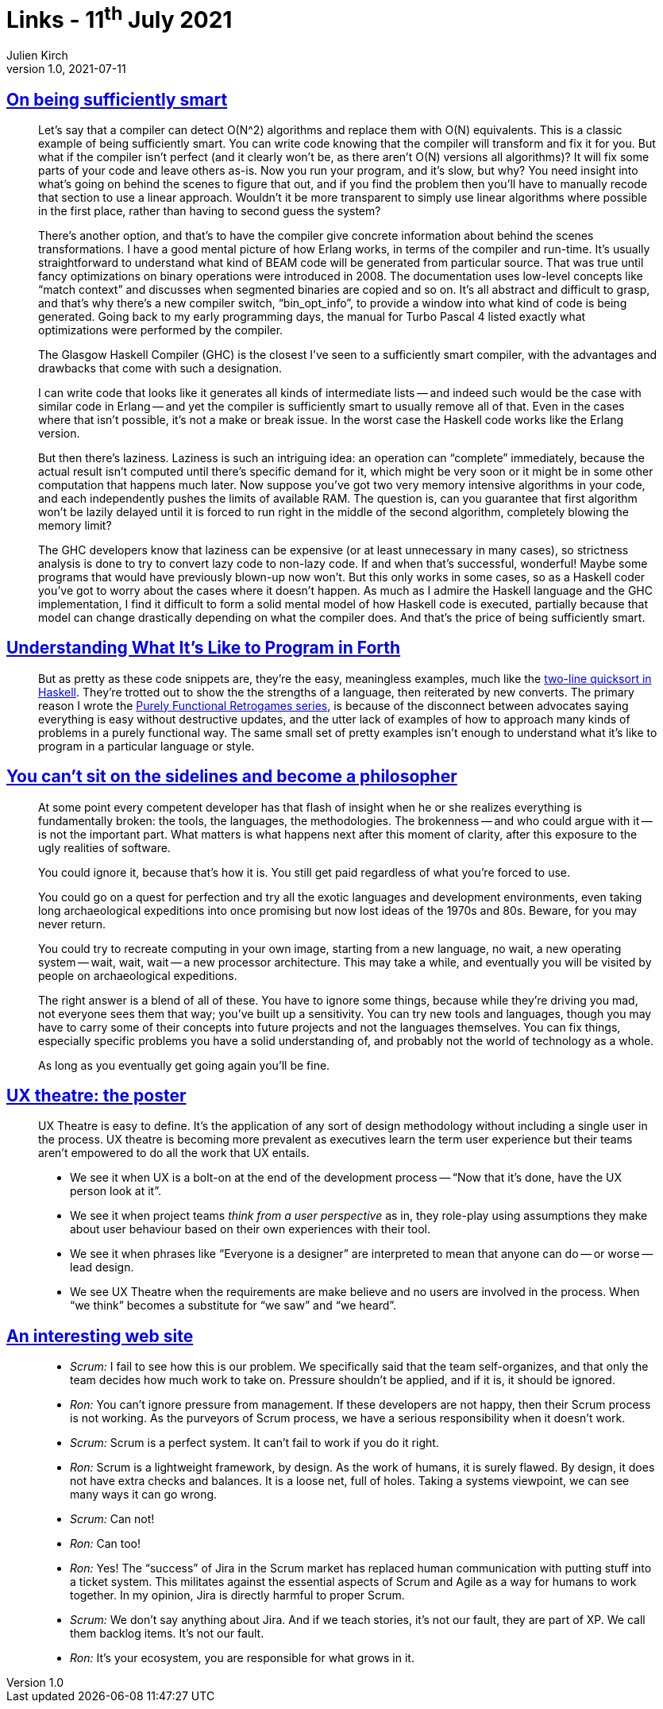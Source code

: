 = Links - 11^th^ July 2021
Julien Kirch
v1.0, 2021-07-11
:article_lang: en
:figure-caption!:
:article_description: Smart compilers, good example, broken tools, ,UX theatre, scrum

== link:https://prog21.dadgum.com/40.html[On being sufficiently smart]

[quote]
____
Let's say that a compiler can detect O(N^2) algorithms and replace them with O(N) equivalents. This is a classic example of being sufficiently smart. You can write code knowing that the compiler will transform and fix it for you. But what if the compiler isn't perfect (and it clearly won't be, as there aren't O(N) versions all algorithms)? It will fix some parts of your code and leave others as-is. Now you run your program, and it's slow, but why? You need insight into what's going on behind the scenes to figure that out, and if you find the problem then you'll have to manually recode that section to use a linear approach. Wouldn't it be more transparent to simply use linear algorithms where possible in the first place, rather than having to second guess the system?

There's another option, and that's to have the compiler give concrete information about behind the scenes transformations. I have a good mental picture of how Erlang works, in terms of the compiler and run-time. It's usually straightforward to understand what kind of BEAM code will be generated from particular source. That was true until fancy optimizations on binary operations were introduced in 2008. The documentation uses low-level concepts like "`match context`" and discusses when segmented binaries are copied and so on. It's all abstract and difficult to grasp, and that's why there's a new compiler switch, "`bin_opt_info`", to provide a window into what kind of code is being generated. Going back to my early programming days, the manual for Turbo Pascal 4 listed exactly what optimizations were performed by the compiler.

The Glasgow Haskell Compiler (GHC) is the closest I've seen to a sufficiently smart compiler, with the advantages and drawbacks that come with such a designation.

I can write code that looks like it generates all kinds of intermediate lists -- and indeed such would be the case with similar code in Erlang -- and yet the compiler is sufficiently smart to usually remove all of that. Even in the cases where that isn't possible, it's not a make or break issue. In the worst case the Haskell code works like the Erlang version.

But then there's laziness. Laziness is such an intriguing idea: an operation can "`complete`" immediately, because the actual result isn't computed until there's specific demand for it, which might be very soon or it might be in some other computation that happens much later. Now suppose you've got two very memory intensive algorithms in your code, and each independently pushes the limits of available RAM. The question is, can you guarantee that first algorithm won't be lazily delayed until it is forced to run right in the middle of the second algorithm, completely blowing the memory limit?

The GHC developers know that laziness can be expensive (or at least unnecessary in many cases), so strictness analysis is done to try to convert lazy code to non-lazy code. If and when that's successful, wonderful! Maybe some programs that would have previously blown-up now won't. But this only works in some cases, so as a Haskell coder you've got to worry about the cases where it doesn't happen. As much as I admire the Haskell language and the GHC implementation, I find it difficult to form a solid mental model of how Haskell code is executed, partially because that model can change drastically depending on what the compiler does. And that's the price of being sufficiently smart.
____

== link:https://prog21.dadgum.com/33.html[Understanding What It's Like to Program in Forth]

[quote]
____
But as pretty as these code snippets are, they're the easy, meaningless examples, much like the link:http://www.haskell.org/haskellwiki/Introduction#Quicksort_in_Haskell[two-line quicksort in Haskell]. They're trotted out to show the the strengths of a language, then reiterated by new converts. The primary reason I wrote the link:http://prog21.dadgum.com/23.html[Purely Functional Retrogames series], is because of the disconnect between advocates saying everything is easy without destructive updates, and the utter lack of examples of how to approach many kinds of problems in a purely functional way. The same small set of pretty examples isn't enough to understand what it's like to program in a particular language or style.
____

== link:https://prog21.dadgum.com/197.html[You can't sit on the sidelines and become a philosopher]

[quote]
____
At some point every competent developer has that flash of insight when he or she realizes everything is fundamentally broken: the tools, the languages, the methodologies. The brokenness -- and who could argue with it -- is not the important part. What matters is what happens next after this moment of clarity, after this exposure to the ugly realities of software.

You could ignore it, because that's how it is. You still get paid regardless of what you're forced to use.

You could go on a quest for perfection and try all the exotic languages and development environments, even taking long archaeological expeditions into once promising but now lost ideas of the 1970s and 80s. Beware, for you may never return.

You could try to recreate computing in your own image, starting from a new language, no wait, a new operating system -- wait, wait, wait -- a new processor architecture. This may take a while, and eventually you will be visited by people on archaeological expeditions.

The right answer is a blend of all of these. You have to ignore some things, because while they're driving you mad, not everyone sees them that way; you've built up a sensitivity. You can try new tools and languages, though you may have to carry some of their concepts into future projects and not the languages themselves. You can fix things, especially specific problems you have a solid understanding of, and probably not the world of technology as a whole.

As long as you eventually get going again you'll be fine.
____

== link:https://www.spydergrrl.com/2020/05/ux-theatre-poster.html[UX theatre: the poster]

[quote]
____
UX Theatre is easy to define. It's the application of any sort of design methodology without including a single user in the process. UX theatre is becoming more prevalent as executives learn the term user experience but their teams aren't empowered to do all the work that UX entails. 

* We see it when UX is a bolt-on at the end of the development process -- "`Now that it's done, have the UX person look at it`".
* We see it when project teams _think from a user perspective_ as in, they role-play using assumptions they make about user behaviour based on their own experiences with their tool.
* We see it when phrases like "`Everyone is a designer`" are interpreted to mean that anyone can do -- or worse -- lead design.
* We see UX Theatre when the requirements are make believe and no users are involved in the process. When "`we think`" becomes a substitute for "`we saw`" and "`we heard`".
____

== link:https://ronjeffries.com/articles/021-01ff/end-scrum-now/[An interesting web site]

[quote]
____
* _Scrum:_ I fail to see how this is our problem. We specifically said that the team self-organizes, and that only the team decides how much work to take on. Pressure shouldn't be applied, and if it is, it should be ignored.
* _Ron:_ You can't ignore pressure from management. If these developers are not happy, then their Scrum process is not working. As the purveyors of Scrum process, we have a serious responsibility when it doesn't work.
* _Scrum:_ Scrum is a perfect system. It can't fail to work if you do it right.
* _Ron:_ Scrum is a lightweight framework, by design. As the work of humans, it is surely flawed. By design, it does not have extra checks and balances. It is a loose net, full of holes. Taking a systems viewpoint, we can see many ways it can go wrong.
* _Scrum:_ Can not!
* _Ron:_ Can too!
____

[quote]
____
* _Ron:_ Yes! The "`success`" of Jira in the Scrum market has replaced human communication with putting stuff into a ticket system. This militates against the essential aspects of Scrum and Agile as a way for humans to work together. In my opinion, Jira is directly harmful to proper Scrum.
* _Scrum:_ We don't say anything about Jira. And if we teach stories, it's not our fault, they are part of XP. We call them backlog items. It's not our fault.
* _Ron:_ It's your ecosystem, you are responsible for what grows in it.
____
